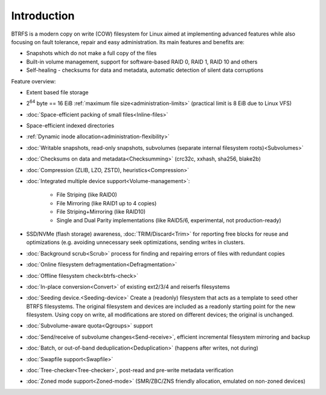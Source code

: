 Introduction
============

BTRFS is a modern copy on write (COW) filesystem for Linux aimed at
implementing advanced features while also focusing on fault tolerance, repair
and easy administration. Its main features and benefits are:

*  Snapshots which do not make a full copy of the files
*  Built-in volume management, support for software-based RAID 0, RAID 1, RAID 10 and others
*  Self-healing - checksums for data and metadata, automatic detection of silent data corruptions

Feature overview:

*  Extent based file storage
*  2\ :sup:`64` byte == 16 EiB :ref:`maximum file size<administration-limits>` (practical limit is 8 EiB due to Linux VFS)
*  :doc:`Space-efficient packing of small files<Inline-files>`
*  Space-efficient indexed directories
*  :ref:`Dynamic inode allocation<administration-flexibility>`
*  :doc:`Writable snapshots, read-only snapshots, subvolumes (separate internal filesystem roots)<Subvolumes>`
*  :doc:`Checksums on data and metadata<Checksumming>` (crc32c, xxhash, sha256, blake2b)
*  :doc:`Compression (ZLIB, LZO, ZSTD), heuristics<Compression>`
*  :doc:`Integrated multiple device support<Volume-management>`:

    * File Striping (like RAID0)
    * File Mirroring (like RAID1 up to 4 copies)
    * File Striping+Mirroring (like RAID10)
    * Single and Dual Parity implementations (like RAID5/6, experimental, not production-ready)

*  SSD/NVMe (flash storage) awareness, :doc:`TRIM/Discard<Trim>` for reporting free blocks for
   reuse and optimizations (e.g. avoiding unnecessary seek optimizations,
   sending writes in clusters.
*  :doc:`Background scrub<Scrub>` process for finding and repairing errors of files with redundant copies
*  :doc:`Online filesystem defragmentation<Defragmentation>`
*  :doc:`Offline filesystem check<btrfs-check>`
*  :doc:`In-place conversion<Convert>` of existing ext2/3/4 and reiserfs filesystems
*  :doc:`Seeding device.<Seeding-device>` Create a (readonly) filesystem that
   acts as a template to seed other BTRFS filesystems. The original filesystem
   and devices are included as a readonly starting point for the new filesystem.
   Using copy on write, all modifications are stored on different devices; the
   original is unchanged.
*  :doc:`Subvolume-aware quota<Qgroups>` support
*  :doc:`Send/receive of subvolume changes<Send-receive>`, efficient
   incremental filesystem mirroring and backup
*  :doc:`Batch, or out-of-band deduplication<Deduplication>` (happens after writes, not during)
*  :doc:`Swapfile support<Swapfile>`
*  :doc:`Tree-checker<Tree-checker>`, post-read and pre-write metadata verification
*  :doc:`Zoned mode support<Zoned-mode>` (SMR/ZBC/ZNS friendly allocation, emulated on non-zoned devices)
